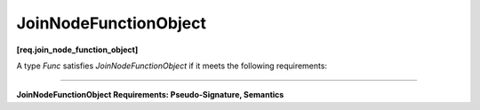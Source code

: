 ======================
JoinNodeFunctionObject
======================
**[req.join_node_function_object]**

A type `Func` satisfies `JoinNodeFunctionObject` if it meets the following requirements:

----------------------------------------------------------------------

**JoinNodeFunctionObject Requirements: Pseudo-Signature, Semantics**

.. cpp:function:: Func::Func( const Func& )

    Copy constructor.

.. cpp:function:: Func::~Func()

    Destructor.

.. cpp:function:: Key Func::operator()( const Input& v )

    **Requirements:** The ``Key`` and ``Input`` types must be the same as the ``K`` and the corresponding
    element of the ``OutputTuple`` template arguments of the ``join_node`` instance to which the ``Func`` object is passed
    during construction.

    Returns key to be used for hashing input messages.
